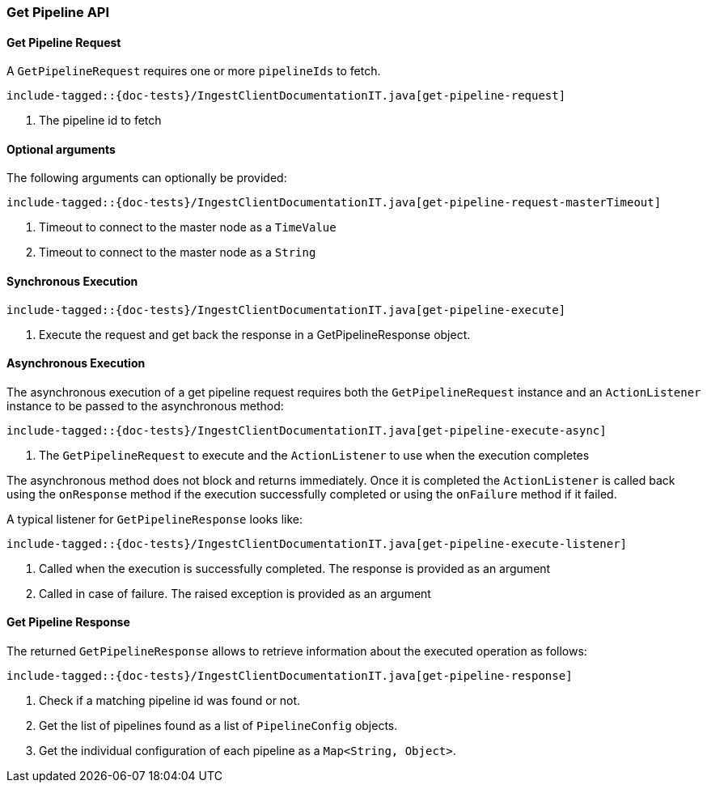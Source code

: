 [[java-rest-high-ingest-get-pipeline]]
=== Get Pipeline API

[[java-rest-high-ingest-get-pipeline-request]]
==== Get Pipeline Request

A `GetPipelineRequest` requires one or more `pipelineIds` to fetch.

["source","java",subs="attributes,callouts,macros"]
--------------------------------------------------
include-tagged::{doc-tests}/IngestClientDocumentationIT.java[get-pipeline-request]
--------------------------------------------------
<1> The pipeline id to fetch

==== Optional arguments
The following arguments can optionally be provided:

["source","java",subs="attributes,callouts,macros"]
--------------------------------------------------
include-tagged::{doc-tests}/IngestClientDocumentationIT.java[get-pipeline-request-masterTimeout]
--------------------------------------------------
<1> Timeout to connect to the master node as a `TimeValue`
<2> Timeout to connect to the master node as a `String`

[[java-rest-high-ingest-get-pipeline-sync]]
==== Synchronous Execution

["source","java",subs="attributes,callouts,macros"]
--------------------------------------------------
include-tagged::{doc-tests}/IngestClientDocumentationIT.java[get-pipeline-execute]
--------------------------------------------------
<1> Execute the request and get back the response in a GetPipelineResponse object.

[[java-rest-high-ingest-get-pipeline-async]]
==== Asynchronous Execution

The asynchronous execution of a get pipeline request requires both the `GetPipelineRequest`
instance and an `ActionListener` instance to be passed to the asynchronous
method:

["source","java",subs="attributes,callouts,macros"]
--------------------------------------------------
include-tagged::{doc-tests}/IngestClientDocumentationIT.java[get-pipeline-execute-async]
--------------------------------------------------
<1> The `GetPipelineRequest` to execute and the `ActionListener` to use when
the execution completes

The asynchronous method does not block and returns immediately. Once it is
completed the `ActionListener` is called back using the `onResponse` method
if the execution successfully completed or using the `onFailure` method if
it failed.

A typical listener for `GetPipelineResponse` looks like:

["source","java",subs="attributes,callouts,macros"]
--------------------------------------------------
include-tagged::{doc-tests}/IngestClientDocumentationIT.java[get-pipeline-execute-listener]
--------------------------------------------------
<1> Called when the execution is successfully completed. The response is
provided as an argument
<2> Called in case of failure. The raised exception is provided as an argument

[[java-rest-high-ingest-get-pipeline-response]]
==== Get Pipeline Response

The returned `GetPipelineResponse` allows to retrieve information about the executed
 operation as follows:

["source","java",subs="attributes,callouts,macros"]
--------------------------------------------------
include-tagged::{doc-tests}/IngestClientDocumentationIT.java[get-pipeline-response]
--------------------------------------------------
<1> Check if a matching pipeline id was found or not.
<2> Get the list of pipelines found as a list of `PipelineConfig` objects.
<3> Get the individual configuration of each pipeline as a `Map<String, Object>`.

